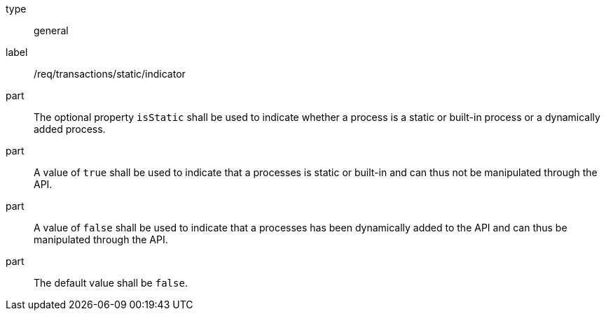 [[req_transactions_static_indicator]]
[requirement]
====
[%metadata]
type:: general
label:: /req/transactions/static/indicator

part:: The optional property `isStatic` shall be used to indicate whether a process is a static or built-in process or a dynamically added process.

part:: A value of `true` shall be used to indicate that a processes is static or built-in and can thus not be manipulated through the API.

part:: A value of `false` shall be used to indicate that a processes has been dynamically added to the API and can thus be manipulated through the API.

part:: The default value shall be `false`.
====
